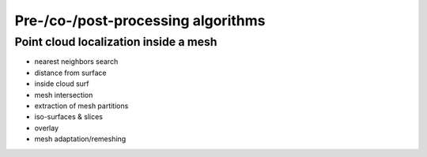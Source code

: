 .. _prepro_algo:

###################################
Pre-/co-/post-processing algorithms
###################################



Point cloud localization inside a mesh
--------------------------------------

.. f:automodule:: pdm_mesh_location




* nearest neighbors search
* distance from surface
* inside cloud surf
* mesh intersection
* extraction of mesh partitions
* iso-surfaces & slices
* overlay
* mesh adaptation/remeshing
